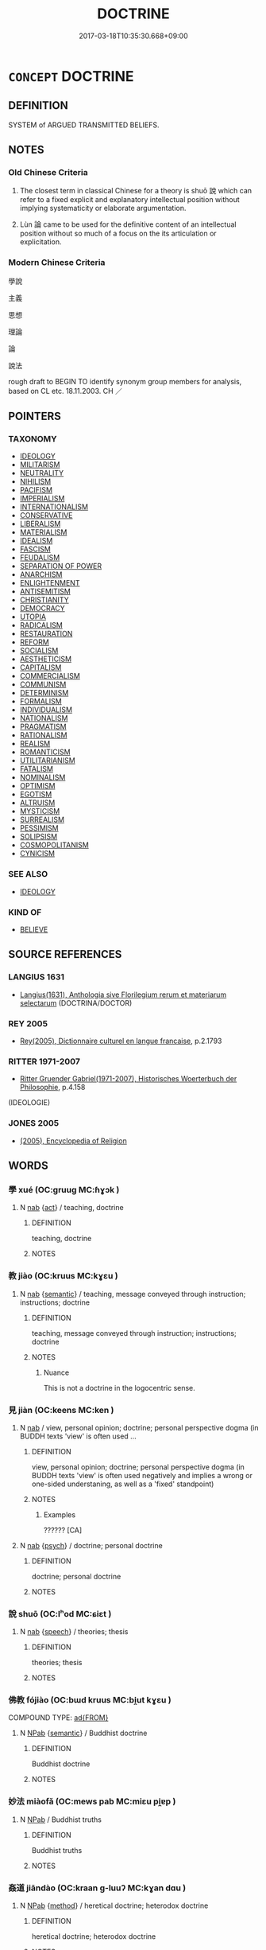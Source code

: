 # -*- mode: mandoku-tls-view -*-
#+TITLE: DOCTRINE
#+DATE: 2017-03-18T10:35:30.668+09:00        
#+STARTUP: content
* =CONCEPT= DOCTRINE
:PROPERTIES:
:CUSTOM_ID: uuid-8e9a3607-1ac0-4349-b96f-fc37192b3a21
:SYNONYM+:  IDEOLOLOGY
:SYNONYM+:  CREED
:SYNONYM+:  CREDO
:SYNONYM+:  DOGMA
:SYNONYM+:  BELIEF
:SYNONYM+:  TEACHING
:SYNONYM+:  IDEOLOGY
:SYNONYM+:  TENET
:SYNONYM+:  MAXIM
:SYNONYM+:  CANON
:SYNONYM+:  PRINCIPLE
:SYNONYM+:  PRECEPT
:TR_ZH: 主義
:END:
** DEFINITION

SYSTEM of ARGUED TRANSMITTED BELIEFS.

** NOTES

*** Old Chinese Criteria
1. The closest term in classical Chinese for a theory is shuō 說 which can refer to a fixed explicit and explanatory intellectual position without implying systematicity or elaborate argumentation.

2. Lùn 論 came to be used for the definitive content of an intellectual position without so much of a focus on the its articulation or explicitation.

*** Modern Chinese Criteria
學說

主義

思想

理論

論

說法

rough draft to BEGIN TO identify synonym group members for analysis, based on CL etc. 18.11.2003. CH ／

** POINTERS
*** TAXONOMY
 - [[tls:concept:IDEOLOGY][IDEOLOGY]]
 - [[tls:concept:MILITARISM][MILITARISM]]
 - [[tls:concept:NEUTRALITY][NEUTRALITY]]
 - [[tls:concept:NIHILISM][NIHILISM]]
 - [[tls:concept:PACIFISM][PACIFISM]]
 - [[tls:concept:IMPERIALISM][IMPERIALISM]]
 - [[tls:concept:INTERNATIONALISM][INTERNATIONALISM]]
 - [[tls:concept:CONSERVATIVE][CONSERVATIVE]]
 - [[tls:concept:LIBERALISM][LIBERALISM]]
 - [[tls:concept:MATERIALISM][MATERIALISM]]
 - [[tls:concept:IDEALISM][IDEALISM]]
 - [[tls:concept:FASCISM][FASCISM]]
 - [[tls:concept:FEUDALISM][FEUDALISM]]
 - [[tls:concept:SEPARATION OF POWER][SEPARATION OF POWER]]
 - [[tls:concept:ANARCHISM][ANARCHISM]]
 - [[tls:concept:ENLIGHTENMENT][ENLIGHTENMENT]]
 - [[tls:concept:ANTISEMITISM][ANTISEMITISM]]
 - [[tls:concept:CHRISTIANITY][CHRISTIANITY]]
 - [[tls:concept:DEMOCRACY][DEMOCRACY]]
 - [[tls:concept:UTOPIA][UTOPIA]]
 - [[tls:concept:RADICALISM][RADICALISM]]
 - [[tls:concept:RESTAURATION][RESTAURATION]]
 - [[tls:concept:REFORM][REFORM]]
 - [[tls:concept:SOCIALISM][SOCIALISM]]
 - [[tls:concept:AESTHETICISM][AESTHETICISM]]
 - [[tls:concept:CAPITALISM][CAPITALISM]]
 - [[tls:concept:COMMERCIALISM][COMMERCIALISM]]
 - [[tls:concept:COMMUNISM][COMMUNISM]]
 - [[tls:concept:DETERMINISM][DETERMINISM]]
 - [[tls:concept:FORMALISM][FORMALISM]]
 - [[tls:concept:INDIVIDUALISM][INDIVIDUALISM]]
 - [[tls:concept:NATIONALISM][NATIONALISM]]
 - [[tls:concept:PRAGMATISM][PRAGMATISM]]
 - [[tls:concept:RATIONALISM][RATIONALISM]]
 - [[tls:concept:REALISM][REALISM]]
 - [[tls:concept:ROMANTICISM][ROMANTICISM]]
 - [[tls:concept:UTILITARIANISM][UTILITARIANISM]]
 - [[tls:concept:FATALISM][FATALISM]]
 - [[tls:concept:NOMINALISM][NOMINALISM]]
 - [[tls:concept:OPTIMISM][OPTIMISM]]
 - [[tls:concept:EGOTISM][EGOTISM]]
 - [[tls:concept:ALTRUISM][ALTRUISM]]
 - [[tls:concept:MYSTICISM][MYSTICISM]]
 - [[tls:concept:SURREALISM][SURREALISM]]
 - [[tls:concept:PESSIMISM][PESSIMISM]]
 - [[tls:concept:SOLIPSISM][SOLIPSISM]]
 - [[tls:concept:COSMOPOLITANISM][COSMOPOLITANISM]]
 - [[tls:concept:CYNICISM][CYNICISM]]

*** SEE ALSO
 - [[tls:concept:IDEOLOGY][IDEOLOGY]]

*** KIND OF
 - [[tls:concept:BELIEVE][BELIEVE]]

** SOURCE REFERENCES
*** LANGIUS 1631
 - [[cite:LANGIUS-1631][Langius(1631), Anthologia sive Florilegium rerum et materiarum selectarum]] (DOCTRINA/DOCTOR)
*** REY 2005
 - [[cite:REY-2005][Rey(2005), Dictionnaire culturel en langue francaise]], p.2.1793

*** RITTER 1971-2007
 - [[cite:RITTER-1971-2007][Ritter Gruender Gabriel(1971-2007), Historisches Woerterbuch der Philosophie]], p.4.158
 (IDEOLOGIE)
*** JONES 2005
 - [[cite:JONES-2005][(2005), Encyclopedia of Religion]]
** WORDS
   :PROPERTIES:
   :VISIBILITY: children
   :END:
*** 學 xué (OC:ɡruuɡ MC:ɦɣɔk )
:PROPERTIES:
:CUSTOM_ID: uuid-670c0adc-d54f-41b4-b9b4-c4d8242f3972
:Char+: 學(39,13/16) 
:GY_IDS+: uuid-7cc71284-0c34-4ae2-a9b4-4ffed5ebb7b4
:PY+: xué     
:OC+: ɡruuɡ     
:MC+: ɦɣɔk     
:END: 
**** N [[tls:syn-func::#uuid-76be1df4-3d73-4e5f-bbc2-729542645bc8][nab]] {[[tls:sem-feat::#uuid-f55cff2f-f0e3-4f08-a89c-5d08fcf3fe89][act]]} / teaching, doctrine
:PROPERTIES:
:CUSTOM_ID: uuid-908179c9-d589-4033-84c7-681b200976e3
:END:
****** DEFINITION

teaching, doctrine

****** NOTES

*** 教 jiào (OC:kruus MC:kɣɛu )
:PROPERTIES:
:CUSTOM_ID: uuid-3c763a58-1371-4507-80c5-2f80f1417e63
:Char+: 教(66,7/11) 
:GY_IDS+: uuid-9bb04053-c1b1-4b12-8d8e-4ae084a440ed
:PY+: jiào     
:OC+: kruus     
:MC+: kɣɛu     
:END: 
**** N [[tls:syn-func::#uuid-76be1df4-3d73-4e5f-bbc2-729542645bc8][nab]] {[[tls:sem-feat::#uuid-b9ac8ad9-68b3-47e7-bd5d-759b78a7adfe][semantic]]} / teaching, message conveyed through instruction; instructions; doctrine
:PROPERTIES:
:CUSTOM_ID: uuid-6e455672-7bb8-45a8-884d-50ead5f64660
:WARRING-STATES-CURRENCY: 5
:END:
****** DEFINITION

teaching, message conveyed through instruction; instructions; doctrine

****** NOTES

******* Nuance
This is not a doctrine in the logocentric sense.

*** 見 jiàn (OC:keens MC:ken )
:PROPERTIES:
:CUSTOM_ID: uuid-8325717f-dc36-4fed-b795-acc06ae7735c
:Char+: 見(147,0/7) 
:GY_IDS+: uuid-9cb6b5ab-c196-4567-b251-048e8cd0f611
:PY+: jiàn     
:OC+: keens     
:MC+: ken     
:END: 
**** N [[tls:syn-func::#uuid-76be1df4-3d73-4e5f-bbc2-729542645bc8][nab]] / view, personal opinion;  doctrine; personal perspective dogma (in BUDDH texts 'view' is often used ...
:PROPERTIES:
:CUSTOM_ID: uuid-2e95be86-8fcb-4754-ad5e-6948667eaef2
:WARRING-STATES-CURRENCY: 3
:END:
****** DEFINITION

view, personal opinion;  doctrine; personal perspective dogma (in BUDDH texts 'view' is often used negatively and implies a wrong or one-sided understaning, as well as a 'fixed' standpoint)

****** NOTES

******* Examples
?????? [CA]

**** N [[tls:syn-func::#uuid-76be1df4-3d73-4e5f-bbc2-729542645bc8][nab]] {[[tls:sem-feat::#uuid-98e7674b-b362-466f-9568-d0c14470282a][psych]]} / doctrine; personal doctrine
:PROPERTIES:
:CUSTOM_ID: uuid-eb4a9b23-edab-4ddf-9521-bcc0ad96c5b5
:END:
****** DEFINITION

doctrine; personal doctrine

****** NOTES

*** 說 shuō (OC:lʰod MC:ɕiɛt )
:PROPERTIES:
:CUSTOM_ID: uuid-36967578-7f72-45c1-8819-4f94b950220e
:Char+: 說(149,7/14) 
:GY_IDS+: uuid-08ee826a-8ac2-45df-9f16-72515d87430c
:PY+: shuō     
:OC+: lʰod     
:MC+: ɕiɛt     
:END: 
**** N [[tls:syn-func::#uuid-76be1df4-3d73-4e5f-bbc2-729542645bc8][nab]] {[[tls:sem-feat::#uuid-d9fab209-718f-457c-8ffe-9efb085960c8][speech]]} / theories; thesis
:PROPERTIES:
:CUSTOM_ID: uuid-b127468b-34e4-4be1-b44c-4cd651ef2a9c
:END:
****** DEFINITION

theories; thesis

****** NOTES

*** 佛教 fójiào (OC:bɯd kruus MC:bi̯ut kɣɛu )
:PROPERTIES:
:CUSTOM_ID: uuid-2a51f048-a97b-424b-98be-677475a05a2a
:Char+: 佛(9,5/7) 教(66,7/11) 
:GY_IDS+: uuid-d47e7bd5-88a4-4216-b6ee-b266d66dd08c uuid-9bb04053-c1b1-4b12-8d8e-4ae084a440ed
:PY+: fó jiào    
:OC+: bɯd kruus    
:MC+: bi̯ut kɣɛu    
:END: 
COMPOUND TYPE: [[tls:comp-type::#uuid-52ff5d34-442b-4cb3-8239-a9a50fa044c3][ad{FROM}]]


**** N [[tls:syn-func::#uuid-db0698e7-db2f-4ee3-9a20-0c2b2e0cebf0][NPab]] {[[tls:sem-feat::#uuid-b9ac8ad9-68b3-47e7-bd5d-759b78a7adfe][semantic]]} / Buddhist doctrine
:PROPERTIES:
:CUSTOM_ID: uuid-ebbf5fad-f754-4803-9383-e8c5c1df7be5
:END:
****** DEFINITION

Buddhist doctrine

****** NOTES

*** 妙法 miàofǎ (OC:mews pab MC:miɛu pi̯ɐp )
:PROPERTIES:
:CUSTOM_ID: uuid-91dee8b7-f7ae-4d63-9cd8-4e7c12e84c5e
:Char+: 妙(38,4/7) 法(85,5/8) 
:GY_IDS+: uuid-0fa9c216-679b-4280-bd3d-c0717fd076a4 uuid-bcc31133-8ffb-45d4-aeeb-442e8943f17e
:PY+: miào fǎ    
:OC+: mews pab    
:MC+: miɛu pi̯ɐp    
:END: 
**** N [[tls:syn-func::#uuid-db0698e7-db2f-4ee3-9a20-0c2b2e0cebf0][NPab]] / Buddhist truths
:PROPERTIES:
:CUSTOM_ID: uuid-bc6660cb-f3c0-44bc-9f99-c3201c71b516
:END:
****** DEFINITION

Buddhist truths

****** NOTES

*** 姦道 jiāndào (OC:kraan ɡ-luuʔ MC:kɣan dɑu )
:PROPERTIES:
:CUSTOM_ID: uuid-38d0f0be-e6a0-4f3b-8deb-13f8b06a38c4
:Char+: 姦(38,6/9) 道(162,9/13) 
:GY_IDS+: uuid-3755239a-692c-46aa-89c0-935de3562fe1 uuid-012329d2-8a81-4a4f-ac3a-03885a49d6d6
:PY+: jiān dào    
:OC+: kraan ɡ-luuʔ    
:MC+: kɣan dɑu    
:END: 
**** N [[tls:syn-func::#uuid-db0698e7-db2f-4ee3-9a20-0c2b2e0cebf0][NPab]] {[[tls:sem-feat::#uuid-b33cc013-91e1-4f2b-a148-2b1709f499ed][method]]} / heretical doctrine; heterodox doctrine
:PROPERTIES:
:CUSTOM_ID: uuid-8dd5d079-b5eb-49cd-bc11-084c4c129a02
:END:
****** DEFINITION

heretical doctrine; heterodox doctrine

****** NOTES

*** 宗旨 zōngzhǐ (OC:tsuuŋ kjiʔ MC:tsuo̝ŋ tɕi )
:PROPERTIES:
:CUSTOM_ID: uuid-790e4c2e-0da4-4ddc-8bb1-f58315aa5cff
:Char+: 宗(40,5/8) 旨(72,2/6) 
:GY_IDS+: uuid-c95274cd-bf70-417e-9420-a577f5674277 uuid-f9de402d-e583-4241-9c3a-410346336059
:PY+: zōng zhǐ    
:OC+: tsuuŋ kjiʔ    
:MC+: tsuo̝ŋ tɕi    
:END: 
**** N [[tls:syn-func::#uuid-db0698e7-db2f-4ee3-9a20-0c2b2e0cebf0][NPab]] {[[tls:sem-feat::#uuid-b9ac8ad9-68b3-47e7-bd5d-759b78a7adfe][semantic]]} / main teaching message; basic teaching
:PROPERTIES:
:CUSTOM_ID: uuid-aebe95fd-ce0b-4ec5-9c9a-f14cd2c0960a
:END:
****** DEFINITION

main teaching message; basic teaching

****** NOTES

*** 本宗 běnzōng (OC:pɯɯnʔ tsuuŋ MC:puo̝n tsuo̝ŋ )
:PROPERTIES:
:CUSTOM_ID: uuid-07014614-5e32-45f3-bd8c-81d4d647b4bd
:Char+: 本(75,1/5) 宗(40,5/8) 
:GY_IDS+: uuid-b244418b-afd6-4459-bfe1-098cf5a689fe uuid-c95274cd-bf70-417e-9420-a577f5674277
:PY+: běn zōng    
:OC+: pɯɯnʔ tsuuŋ    
:MC+: puo̝n tsuo̝ŋ    
:END: 
**** N [[tls:syn-func::#uuid-db0698e7-db2f-4ee3-9a20-0c2b2e0cebf0][NPab]] {[[tls:sem-feat::#uuid-b9ac8ad9-68b3-47e7-bd5d-759b78a7adfe][semantic]]} / the basic doctrine
:PROPERTIES:
:CUSTOM_ID: uuid-04d33908-06ac-402b-ad3b-77def2ea51c6
:END:
****** DEFINITION

the basic doctrine

****** NOTES

*** 正道 zhèngdào (OC:tjeŋs ɡ-luuʔ MC:tɕiɛŋ dɑu )
:PROPERTIES:
:CUSTOM_ID: uuid-28aa4878-cd27-470d-b442-9c83c0cdc29e
:Char+: 正(77,1/5) 道(162,9/13) 
:GY_IDS+: uuid-c999ab91-bd63-4c68-8ac7-a4806975fe85 uuid-012329d2-8a81-4a4f-ac3a-03885a49d6d6
:PY+: zhèng dào    
:OC+: tjeŋs ɡ-luuʔ    
:MC+: tɕiɛŋ dɑu    
:END: 
**** N [[tls:syn-func::#uuid-db0698e7-db2f-4ee3-9a20-0c2b2e0cebf0][NPab]] {[[tls:sem-feat::#uuid-b9ac8ad9-68b3-47e7-bd5d-759b78a7adfe][semantic]]} / correct Way
:PROPERTIES:
:CUSTOM_ID: uuid-a93fb02d-cc0a-4379-9105-644fc7a8c338
:END:
****** DEFINITION

correct Way

****** NOTES

*** 道意 dàoyì  (OC:ɡ-luuʔ qɯɡs MC:dɑu ʔɨ )
:PROPERTIES:
:CUSTOM_ID: uuid-bb6e55bf-9860-4512-b224-353d70e328e2
:Char+: 道(162,9/13) 意(61,9/13) 
:GY_IDS+: uuid-012329d2-8a81-4a4f-ac3a-03885a49d6d6 uuid-86e4a807-6fa6-4cba-82e7-b424cdf004e7
:PY+: dào yì     
:OC+: ɡ-luuʔ qɯɡs    
:MC+: dɑu ʔɨ    
:END: 
**** N [[tls:syn-func::#uuid-db0698e7-db2f-4ee3-9a20-0c2b2e0cebf0][NPab]] {[[tls:sem-feat::#uuid-887fdec5-f18d-4faf-8602-f5c5c2f99a1d][metaphysical]]} / basic meanings, or basic truths (of Taoism, but also of Buddhism!)
:PROPERTIES:
:CUSTOM_ID: uuid-e4ae14c7-3646-4153-9e19-8781b8a01958
:END:
****** DEFINITION

basic meanings, or basic truths (of Taoism, but also of Buddhism!)

****** NOTES

*** 道跡 dàojì, jī (OC:ɡ-luuʔ sklaɡ MC:dɑu tsiɛk )
:PROPERTIES:
:CUSTOM_ID: uuid-a9fe4809-03e0-47ad-92bf-b2f6078acbe8
:Char+: 道(162,9/13) 跡(157,6/13) 
:GY_IDS+: uuid-012329d2-8a81-4a4f-ac3a-03885a49d6d6 uuid-02e0cd50-5bb6-4d7a-a99a-ceceecace07c
:PY+: dào jì, jī    
:OC+: ɡ-luuʔ sklaɡ    
:MC+: dɑu tsiɛk    
:END: 
**** N [[tls:syn-func::#uuid-db0698e7-db2f-4ee3-9a20-0c2b2e0cebf0][NPab]] {[[tls:sem-feat::#uuid-887fdec5-f18d-4faf-8602-f5c5c2f99a1d][metaphysical]]} / originally: Taoist principles; Buddhist principles
:PROPERTIES:
:CUSTOM_ID: uuid-8c697173-5164-4851-b4cd-9761dc7800a6
:END:
****** DEFINITION

originally: Taoist principles; Buddhist principles

****** NOTES

*** 邪見 xiéjiàn (OC:sɢlja keens MC:zɣɛ ken )
:PROPERTIES:
:CUSTOM_ID: uuid-10f1b51a-818c-437e-98b0-c4af1aa5a593
:Char+: 邪(163,4/7) 見(147,0/7) 
:GY_IDS+: uuid-9c17ae43-ec35-48c3-8bec-a69c9a87fb1c uuid-9cb6b5ab-c196-4567-b251-048e8cd0f611
:PY+: xié jiàn    
:OC+: sɢlja keens    
:MC+: zɣɛ ken    
:END: 
**** N [[tls:syn-func::#uuid-db0698e7-db2f-4ee3-9a20-0c2b2e0cebf0][NPab]] {[[tls:sem-feat::#uuid-98e7674b-b362-466f-9568-d0c14470282a][psych]]} / wicked or unorthodox points of view
:PROPERTIES:
:CUSTOM_ID: uuid-db644d0b-e2be-48c3-971c-c01dfb58ed38
:END:
****** DEFINITION

wicked or unorthodox points of view

****** NOTES

**** N [[tls:syn-func::#uuid-14b56546-32fd-4321-8d73-3e4b18316c15][NPadN]] / heterodox
:PROPERTIES:
:CUSTOM_ID: uuid-0a3ac7ae-839a-4444-b4e7-b49d87279c3e
:END:
****** DEFINITION

heterodox

****** NOTES

*** 道 dào (OC:ɡ-luuʔ MC:dɑu )
:PROPERTIES:
:CUSTOM_ID: uuid-c13660be-7083-49db-b01e-2de3c4e355a6
:Char+: 道(162,9/13) 
:GY_IDS+: uuid-012329d2-8a81-4a4f-ac3a-03885a49d6d6
:PY+: dào     
:OC+: ɡ-luuʔ     
:MC+: dɑu     
:END: 
**** N [[tls:syn-func::#uuid-76be1df4-3d73-4e5f-bbc2-729542645bc8][nab]] {[[tls:sem-feat::#uuid-b9ac8ad9-68b3-47e7-bd5d-759b78a7adfe][semantic]]} / true system of teachings: Buddhist, Taoist, or traditional Confucian
:PROPERTIES:
:CUSTOM_ID: uuid-3520eada-12c4-4817-8760-acc0c95c26ca
:END:
****** DEFINITION

true system of teachings: Buddhist, Taoist, or traditional Confucian

****** NOTES

** BIBLIOGRAPHY
bibliography:../core/tlsbib.bib
